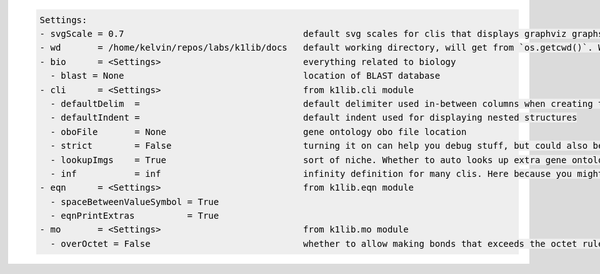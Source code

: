 .. code-block:: text

   Settings:                                         
   - svgScale = 0.7                                  ​default svg scales for clis that displays graphviz graphs                                                           
   - wd       = /home/kelvin/repos/labs/k1lib/docs   ​default working directory, will get from `os.getcwd()`. Will update using `os.chdir()` automatically when changed   
   - bio      = <Settings>                           ​everything related to biology                                                                                       
     - blast = None                                  ​location of BLAST database                                                                                          
   - cli      = <Settings>                           ​from k1lib.cli module                                                                                               
     - defaultDelim  = 	                             ​default delimiter used in-between columns when creating tables. Defaulted to tab character.                         
     - defaultIndent =                               ​default indent used for displaying nested structures                                                                
     - oboFile       = None                          ​gene ontology obo file location                                                                                     
     - strict        = False                         ​turning it on can help you debug stuff, but could also be a pain to work with                                       
     - lookupImgs    = True                          ​sort of niche. Whether to auto looks up extra gene ontology relationship images                                     
     - inf           = inf                           ​infinity definition for many clis. Here because you might want to temporarily not loop things infinitely            
   - eqn      = <Settings>                           ​from k1lib.eqn module                                                                                               
     - spaceBetweenValueSymbol = True                ​                                                                                                                    
     - eqnPrintExtras          = True                ​                                                                                                                    
   - mo       = <Settings>                           ​from k1lib.mo module                                                                                                
     - overOctet = False                             ​whether to allow making bonds that exceeds the octet rule                                                           
                                                     